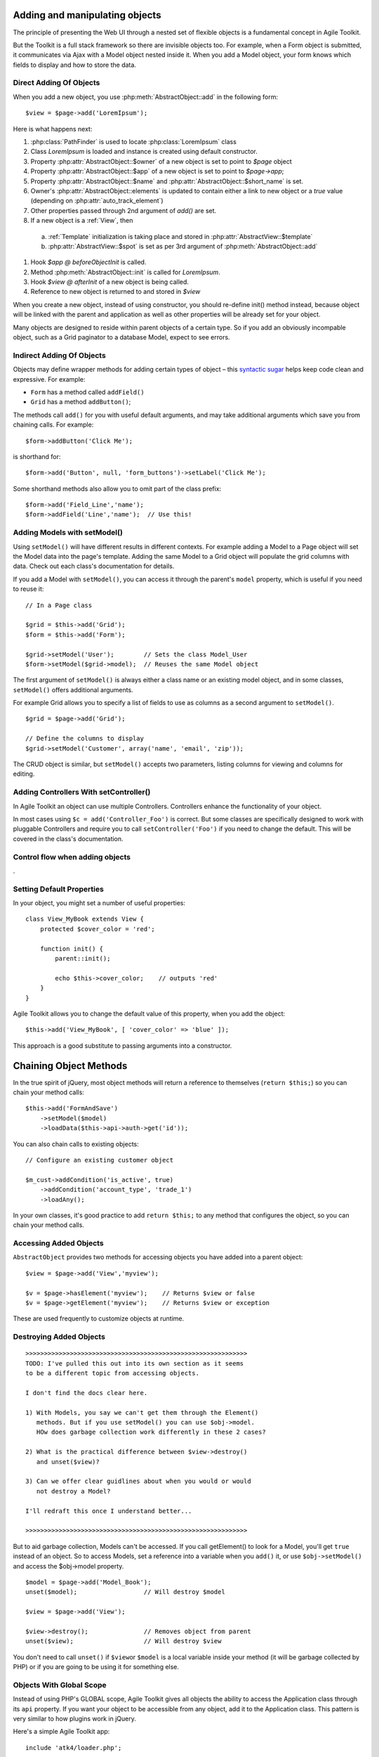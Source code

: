 Adding and manipulating objects
===============================

The principle of presenting the Web UI through a nested set of flexible
objects is a fundamental concept in Agile Toolkit.

But the Toolkit is a full stack framework so there are invisible objects
too. For example, when a Form object is submitted, it communicates via
Ajax with a Model object nested inside it. When you add a Model object,
your form knows which fields to display and how to store the data.

.. php:class:: AbstractObject

  A base class for all objects/classes in Agile Toolkit.
  Do not directly inherit from this class, instead use one of
  AbstractModel, AbstractController or AbstractView

.. php:method:: add($class, $options, $template_spot, $template_branch)

  Creates new instance of `$class` as a child.

.. php:method:: init()

  Perform object initialization

.. php:method:: newInstance()

  Creates object of same class as this one and add to the same owner. This is
  not same as cloning.

.. php:attr: short_name

  Unique object name within parent's $element array

.. php:attr: name

  Unique object name. Consists of $owner->name . "_" . $this->short_name

.. php:attr: elements

  Array containing references to all objects which have been added into
  this class. Instead of some references, there might be "true" value. This
  is to improve work of garbage collector.

.. php:attr: auto_track_element

  If this is true, then owner object will contain reference inside it's
  element array. If false, then "true" will be stored instead. For Views
  this is set to true, so that recursive rendering could be done. For
  Models, this is false, therefore you loose pointer to your model,
  it will be garbage collected.


Direct Adding Of Objects
------------------------


When you add a new object, you use :php:meth:`AbstractObject::add` in
the following form::

    $view = $page->add('LoremIpsum');

Here is what happens next:

#. :php:class:`PathFinder` is used to locate :php:class:`LoremIpsum` class
#. Class `LoremIpsum` is loaded and instance is created using default constructor.
#. Property :php:attr:`AbstractObject::$owner` of a new object is set to point to `$page` object
#. Property :php:attr:`AbstractObject::$app` of a new object is set to point to
   `$page->app`;
#. Property :php:attr:`AbstractObject::$name` and :php:attr:`AbstractObject::$short_name` is set.
#. Owner's :php:attr:`AbstractObject::elements` is updated to contain either a
   link to new object or a `true` value (depending on :php:attr:`auto_track_element`)
#. Other properties passed through 2nd argument of `add()` are set.
#. If a new object is a :ref:`View`, then
 a) :ref:`Template` initialization is taking place and stored in :php:attr:`AbstractView::$template`
 b) :php:attr:`AbstractView::$spot` is set as per 3rd argument of :php:meth:`AbstractObject::add`

#. Hook `$app @ beforeObjectInit` is called.
#. Method :php:meth:`AbstractObject::init` is called for `LoremIpsum`.
#. Hook `$view @ afterInit` of a new object is being called.
#. Reference to new object is returned to and stored in `$view`

When you create a new object, instead of using constructor, you should re-define
init() method instead, because object will be linked with the parent and application
as well as other properties will be already set for your object.


Many objects are designed to reside within parent objects of a certain
type. So if you add an obviously incompable object, such as a Grid
paginator to a database Model, expect to see errors.

Indirect Adding Of Objects
--------------------------

Objects may deﬁne wrapper methods for adding certain types of object –
this `syntactic sugar <http://en.wikipedia.org/wiki/Syntactic_sugar>`__
helps keep code clean and expressive. For example:

-  ``Form`` has a method called ``addField()``
-  ``Grid`` has a method ``addButton()``;

The methods call ``add()`` for you with useful default arguments, and
may take additional arguments which save you from chaining calls. For
example:

::

    $form->addButton('Click Me');

is shorthand for:

::

    $form->add('Button', null, 'form_buttons')->setLabel('Click Me');

Some shorthand methods also allow you to omit part of the class prefix:

::

    $form->add('Field_Line','name');
    $form->addField('Line','name');  // Use this!


Adding Models with setModel()
-----------------------------

Using ``setModel()`` will have different results in different contexts.
For example adding a Model to a Page object will set the Model data into
the page's template. Adding the same Model to a Grid object will
populate the grid columns with data. Check out each class's
documentation for details.

If you add a Model with ``setModel()``, you can access it through the
parent's ``model`` property, which is useful if you need to reuse it:

::

    // In a Page class

    $grid = $this->add('Grid');
    $form = $this->add('Form');

    $grid->setModel('User');        // Sets the class Model_User
    $form->setModel($grid->model);  // Reuses the same Model object

The first argument of ``setModel()`` is always either a class name or an
existing model object, and in some classes, ``setModel()`` offers
additional arguments.

For example Grid allows you to specify a list of fields to use as
columns as a second argument to ``setModel()``.

::

    $grid = $page->add('Grid');

    // Define the columns to display
    $grid->setModel('Customer', array('name', 'email', 'zip'));

The CRUD object is similar, but ``setModel()`` accepts two parameters,
listing columns for viewing and columns for editing.

Adding Controllers With setController()
---------------------------------------

In Agile Toolkit an object can use multiple Controllers. Controllers
enhance the functionality of your object.

In most cases using ``$c = add('Controller_Foo')`` is correct. But some
classes are specifically designed to work with pluggable Controllers and
require you to call ``setController('Foo')`` if you need to change the
default. This will be covered in the class's documentation.


Control flow when adding objects
--------------------------------

.

Setting Default Properties
--------------------------

In your object, you might set a number of useful properties::

    class View_MyBook extends View {
        protected $cover_color = 'red';

        function init() {
            parent::init();

            echo $this->cover_color;    // outputs 'red'
        }
    }

Agile Toolkit allows you to change the default value of this property, when
you add the object::

    $this->add('View_MyBook', [ 'cover_color' => 'blue' ]);

This approach is a good substitute to passing arguments into a constructor.


Chaining Object Methods
=======================

In the true spirit of jQuery, most object methods will return a
reference to themselves (``return $this;``) so you can chain your method
calls:

::

     $this->add('FormAndSave')
         ->setModel($model)
         ->loadData($this->api->auth->get('id'));

You can also chain calls to existing objects:

::

    // Configure an existing customer object

    $m_cust->addCondition('is_active', true)
        ->addCondition('account_type', 'trade_1')
        ->loadAny();

In your own classes, it's good practice to add ``return $this;`` to any
method that configures the object, so you can chain your method calls.

Accessing Added Objects
-----------------------

``AbstractObject`` provides two methods for accessing objects you have
added into a parent object:

::

    $view = $page->add('View','myview');

    $v = $page->hasElement('myview');    // Returns $view or false
    $v = $page->getElement('myview');    // Returns $view or exception

These are used frequently to customize objects at runtime.

Destroying Added Objects
------------------------

::

    >>>>>>>>>>>>>>>>>>>>>>>>>>>>>>>>>>>>>>>>>>>>>>>>>>>>>>>>>>>>
    TODO: I've pulled this out into its own section as it seems
    to be a different topic from accessing objects.

    I don't find the docs clear here.

    1) With Models, you say we can't get them through the Element()
       methods. But if you use setModel() you can use $obj->model.
       HOw does garbage collection work differently in these 2 cases?

    2) What is the practical difference between $view->destroy()
       and unset($view)?

    3) Can we offer clear guidlines about when you would or would
       not destroy a Model?

    I'll redraft this once I understand better...

    >>>>>>>>>>>>>>>>>>>>>>>>>>>>>>>>>>>>>>>>>>>>>>>>>>>>>>>>>>>>

But to aid garbage collection, Models can't be accessed. If you call
getElement() to look for a Model, you'll get ``true`` instead of an
object. So to access Models, set a reference into a variable when you
``add()`` it, or use ``$obj->setModel()`` and access the $obj->model
property.

::

    $model = $page->add('Model_Book');
    unset($model);                  // Will destroy $model

    $view = $page->add('View');

    $view->destroy();               // Removes object from parent
    unset($view);                   // Will destroy $view

You don't need to call ``unset()`` if ``$view``\ or ``$model`` is a
local variable inside your method (it will be garbage collected by PHP)
or if you are going to be using it for something else.

Objects With Global Scope
-------------------------

Instead of using PHP's GLOBAL scope, Agile Toolkit gives all objects the
ability to access the Application class through its ``api`` property. If
you want your object to be accessible from any object, add it to the
Application class. This pattern is very similar to how plugins work in
jQuery.

Here's a simple Agile Toolkit app:

::

    include 'atk4/loader.php';

    // Create the API object
    $api = new ApiFrontend();

    // Every object can access the API through the $api property

    $my_object = $api->add('MyClass');
    $my_object->api === $api;            // Is true
    $my_object->api->url('login');       // Using an api object

    // Every object can use any class added to the API

    $api->myclass = $api->add('MyClass2');

    $my_object->api->myclass->doFoo();

Initializing Objects
--------------------

In Agile Toolkit, we don't initialize objects with PHP's
``__construct()`` method. Instead, when you add an object Agile Toolkit
will automatically execute an ``init()`` method in the new object.

This allows us to set properties used by the Runtime Object Tree such as
``owner``, ``api`` and ``name`` before the object is initialized.

Here's a short code extract from the password StrengthChecker Addon. It
checks that you're adding the object to a password field.

::

    class StrengthChecker extends View {

        // This method is always called
        // when the object is created

        function init()
        {
            parent::init();

            if(!$this->owner instance_of Form_Field_Password){

                throw $this->exception('Must be added to a Password field');
            }

            // ....
        }
    }

Locating Your Code Inside Objects
---------------------------------

In addition to the ``init()`` method, any ``render()`` method within a
view will be called as the Runtime Object Tree is rendered.

Here are some rules of thumb:

1. If code is for adding more sub-elements through composability, place
   it inside ``init()``
2. If code needs to iterate through Model data, place it inside a
   ``render()`` method

                                                                                                                                                                               TODO:
                                                                                                                                                                               I
                                                                                                                                                                               don't
                                                                                                                                                                               understand
                                                                                                                                                                               this
                                                                                                                                                                               -
                                                                                                                                                                               setModel()
                                                                                                                                                                               is
                                                                                                                                                                               a
                                                                                                                                                                               method
                                                                                                                                                                               call
                                                                                                                                                                               -
                                                                                                                                                                               how
                                                                                                                                                                               can
                                                                                                                                                                               you
                                                                                                                                                                               put
                                                                                                                                                                               code
                                                                                                                                                                               inside
                                                                                                                                                                               it??

3. If code needs to add more sub-elements but must access database or
   model structure for it - place it inside setModel().

                                                                                                                                                                               TODO:
                                                                                                                                                                               can
                                                                                                                                                                               we
                                                                                                                                                                               clarify
                                                                                                                                                                               please?
                                                                                                                                                                               When
                                                                                                                                                                               is
                                                                                                                                                                               render()
                                                                                                                                                                               called,
                                                                                                                                                                               and
                                                                                                                                                                               when
                                                                                                                                                                               is
                                                                                                                                                                               it
                                                                                                                                                                               not
                                                                                                                                                                               called?
                                                                                                                                                                               I
                                                                                                                                                                               find
                                                                                                                                                                               this
                                                                                                                                                                               confusing
                                                                                                                                                                               as
                                                                                                                                                                               it
                                                                                                                                                                               stands.

Keep in mind that ``init()`` will be called whenever part of your page
is redrawn via AJAX, but ``render()`` won't. If you are executing an
expensive CURL request, for example, it will be much more efficient to
put it inside ``render()``.

Configuring Object Properties
-----------------------------

Many objects have properties with default values. When you are setting
up a new object you can configure it at runtime by passing in an array
of property values as the second argument to ``add()``:

::

    $password->add(
        'StrengthChecker',
        array('default_text' => 'Secure Password Please!')
    );

A common use for properties is overriding a default class name:

::

    // Use CRUD with a custom Grid class

    $page->add(
        'CRUD',
        array('grid_class'=>'MyGrid')
    )->setModel('User');

Where a property is frequently set at runtime, classes often provide a
``set()`` wrapper which you can chain with your ``add()`` call:

::

    $password->add('StrengthChecker')
        ->setDefaultText('Secure Password Please');


Wrappers are also handy when you need to configure a nested object:

::

    $form->setModel('User');
    $form->getElement('email')->setCaption('Your Email');

Cloning Objects & newInstance()
-------------------------------

In Agile Toolkit you will frequently be changing your objects after they
are added. For example, you might take your regular Model and add a new
``join`` before using it with a List:

::

    // In a Page or View class

    $book = $this->add('Model_Book');
    $author_join = $book->leftJoin('author');
    $author_join->addField('name')->type('readonly')->caption("Author's Name")

    // Now you can use this Model inside a Grid and it
    // will show the author name for each book

    $this->add('Grid')->setModel($book);

How To Use newInstance()
~~~~~~~~~~~~~~~~~~~~~~~~

If you call ``$book->newInstance()`` it will create a new object of a
same class (``Model_Book``). The new instance, however, will not have
the added author join. This can be useful in some cases when you want to
work with a copy of a model:

::

    >>>>>>>>>>>>>>>>>>>>>>>>>>>>>>>>>>>>>>>>>>>>
    TODO: we need to clarify, I think.  How is
    this different from just using add()?
    >>>>>>>>>>>>>>>>>>>>>>>>>>>>>>>>>>>>>>>>>>>>

    function duplicate()
    {
        return $this->newInstance()->set($this->get())->save();
    }

This example implements a generic duplication method. It will create a
new Model of a same class, copy in the data from the current Model into
new one and call save.

Cloning Objects
~~~~~~~~~~~~~~~

When you use the PHP ``clone`` statement the whole object is duplicated
into an independent variable.

::

    $book_archive = clone $book;

    $book_archive->addCondition('is_archive',true);
    $book->addCondition('is_archive',false);

    $this->add('Grid')->setModel('book');
    $this->add('Grid')->setModel('book_archive');

This code will display two grids - one for regular books and another for
archived. Because objects are cloned, adding conditions to one will not
affect the other.

But be careful – there's a gotcha when you clone hooks.

To continue the example above, say you have a hook inside ``Model_Book``
to check a value before saving:

::

    // In Model_Book

    function init()
    {
        parent::init();

        $this->addField('review');
        $this->hasOne('Author');

        $this->addHook('beforeSave', array($this,'check'));
    }

    function check($m)
    {
        if (strlen($this['review']) < 100) {

            throw $this->exception('Review is too short');
        }
    }


After cloning, ``$this`` will be referencing the wrong object! Saving
our Model with ``$book_archive->save()`` will call ``$book->check()``,
and ``$this`` will validate the value of ``$book`` instead of
``$book_archive``.

You can avoid this problem if you use the Model passed in as ``$m``
instead of ``$this`` inside a hook. In the above example, ``$m`` will
point to ``$book_archive``.

Object Naming
-------------

A call to ``add()`` assigns your new object a unique name within the
Application. This is a useful property whenever you need a unique id
such as for HTML elements (``<div id="...">``), GET arguments or session
values.

Typically Agile Toolkit will append the class name to ``$owner->name``
along with a unique number, but if you specify a string as the second
argument to ``add()`` you can alter part of the name.

::

    // Automatic naming
    $my_object = $api->add('myClass');

    // The name property is unique to the Application
    // and is based on the realm and class name
    $name = $my_object->name;

    // The short_name property is unique to the object within its parent
    $short_name = $my_object->short_name;

    // Manual naming (most often used for fields)

    $my_object = $owner->add('myClass', 'foo');

    echo $my_object->name;          // realm_name_of_owner_foo
    echo $my_object->short_name;    // foo

Object Properties
-----------------

As we have seen, ``AbstractObject`` provides a number of useful
properties to every object in your app. Here's a complete reference:

.. raw:: html

   <table>
       <thead>
           <tr>
               <th>

Property

.. raw:: html

   </th>
               <th>

Access\*

.. raw:: html

   </th>
               <th>

Description

.. raw:: html

   </th>
           </tr>
       </thead>
       <tbody>
           <tr>
               <td>

short\_name

.. raw:: html

   </td>
               <td>

Read

.. raw:: html

   </td>
               <td>

Object name unique to its parent's 'element' array.

.. raw:: html

   </td>
           </tr>
           <tr>
               <td>

name

.. raw:: html

   </td>
               <td>

Read

.. raw:: html

   </td>
               <td>

Object name unique to the entire application.

.. raw:: html

   </td>
           </tr>
           <tr>
               <td>

elements

.. raw:: html

   </td>
               <td>

None

.. raw:: html

   </td>
               <td>

Array containing references to child objects for element tracking. Where
tracking are not required, objects may be 'detached' and their
``elements`` value will be ``true``. This helps conserve memory.

.. raw:: html

   </td>
           </tr>
           <tr>
               <td>

owner

.. raw:: html

   </td>
               <td>

Read

.. raw:: html

   </td>
               <td>

Points to the object which created this object through the call to
``add()``

.. raw:: html

   </td>
           </tr>
           <tr>
               <td>

api

.. raw:: html

   </td>
               <td>

Read

.. raw:: html

   </td>
               <td>

Always points to the application object, the topmost object in the
system

.. raw:: html

   </td>
           </tr>
           <tr>
               <td>

model

.. raw:: html

   </td>
               <td>

Read

.. raw:: html

   </td>
               <td>

Points to Model objects set with ``setModel()``

.. raw:: html

   </td>
           </tr>
           <tr>
               <td>

controller

.. raw:: html

   </td>
               <td>

Read

.. raw:: html

   </td>
               <td>

Points to Controller objects set with ``setController()``

.. raw:: html

   </td>
           </tr>
           <tr>
               <td>

auto\_track\_element

.. raw:: html

   </td>
               <td>

Default

.. raw:: html

   </td>
               <td>

Regulates whether adding this object will automatically add a reference
to the owner's ``elements`` array. If set to ``false``, the object will
be 'detached'

.. raw:: html

   </td>
           </tr>
       </tbody>
   </table>

These properties are declared as ``public`` so that they can be read by
Addons, but it's bad style to change them directly. Here are the methods
you should use to work with these properties:

-  \*\*\ :math:`short_name**, `\ name: ``$obj->rename('new_name')``
-  \*\*\ :math:`elements**: ``\ obj->add();
   :math:`obj->getElement(); `\ child->destroy()\`
-  \*\*\ :math:`owner**: ``\ new\_owner->add($object)\`
-  **$api**: none
-  \*\*\ :math:`model**: ``\ obj->setModel()\`
-  \*\*\ :math:`controller**: ``\ obj->setController()\`
-  **$auto\_track\_element**:
   ``add(.., array('auto_track_element'=>true));``

